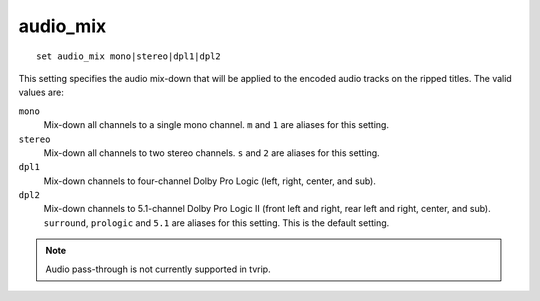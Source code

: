 .. tvrip: extract and transcode DVDs of TV series
..
.. Copyright (c) 2024 Dave Jones <dave@waveform.org.uk>
..
.. SPDX-License-Identifier: GPL-3.0-or-later

=========
audio_mix
=========

::

    set audio_mix mono|stereo|dpl1|dpl2

This setting specifies the audio mix-down that will be applied to the encoded
audio tracks on the ripped titles. The valid values are:

``mono``
    Mix-down all channels to a single mono channel. ``m`` and ``1`` are aliases
    for this setting.

``stereo``
    Mix-down all channels to two stereo channels. ``s`` and ``2`` are aliases
    for this setting.

``dpl1``
    Mix-down channels to four-channel Dolby Pro Logic (left, right, center, and
    sub).

``dpl2``
    Mix-down channels to 5.1-channel Dolby Pro Logic II (front left and right,
    rear left and right, center, and sub). ``surround``, ``prologic`` and
    ``5.1`` are aliases for this setting. This is the default setting.

.. note::

    Audio pass-through is not currently supported in tvrip.
